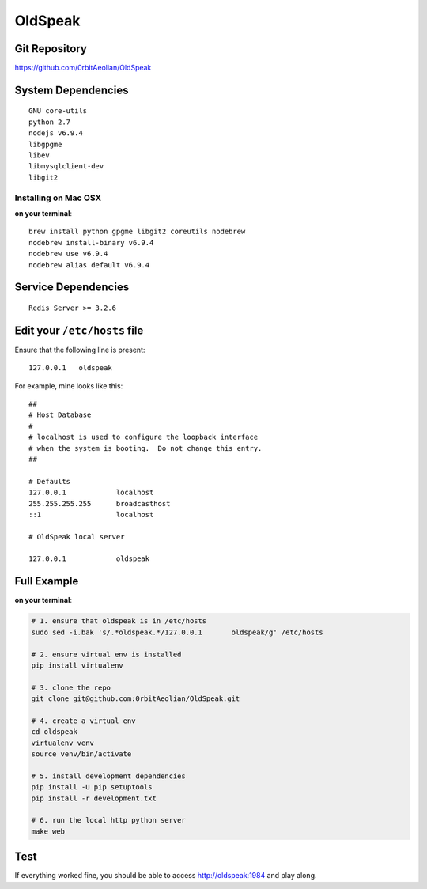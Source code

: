 OldSpeak
========

.. image:: docs/source/_static/logo.png
   :scale: 30 %


Git Repository
--------------

https://github.com/0rbitAeolian/OldSpeak


System Dependencies
-------------------

::

   GNU core-utils
   python 2.7
   nodejs v6.9.4
   libgpgme
   libev
   libmysqlclient-dev
   libgit2


Installing on Mac OSX
~~~~~~~~~~~~~~~~~~~~~

**on your terminal**:

::

   brew install python gpgme libgit2 coreutils nodebrew
   nodebrew install-binary v6.9.4
   nodebrew use v6.9.4
   nodebrew alias default v6.9.4


Service Dependencies
--------------------

::

   Redis Server >= 3.2.6


Edit your ``/etc/hosts`` file
-----------------------------

Ensure that the following line is present:

::

   127.0.0.1   oldspeak

For example, mine looks like this:

::

   ##
   # Host Database
   #
   # localhost is used to configure the loopback interface
   # when the system is booting.  Do not change this entry.
   ##

   # Defaults
   127.0.0.1            localhost
   255.255.255.255      broadcasthost
   ::1                  localhost

   # OldSpeak local server

   127.0.0.1            oldspeak


Full Example
------------

**on your terminal**:

.. code:: bash

   # 1. ensure that oldspeak is in /etc/hosts
   sudo sed -i.bak 's/.*oldspeak.*/127.0.0.1       oldspeak/g' /etc/hosts

   # 2. ensure virtual env is installed
   pip install virtualenv

   # 3. clone the repo
   git clone git@github.com:0rbitAeolian/OldSpeak.git

   # 4. create a virtual env
   cd oldspeak
   virtualenv venv
   source venv/bin/activate

   # 5. install development dependencies
   pip install -U pip setuptools
   pip install -r development.txt

   # 6. run the local http python server
   make web


Test
----

If everything worked fine, you should be able to access
`http://oldspeak:1984 <http://oldspeak:1984>`_ and play along.
